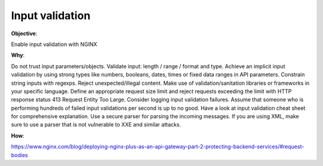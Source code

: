 Input validation
================

**Objective**: 

Enable input validation with NGINX

**Why**: 

Do not trust input parameters/objects.
Validate input: length / range / format and type.
Achieve an implicit input validation by using strong types like numbers, booleans, dates, times or fixed data ranges in API parameters.
Constrain string inputs with regexps.
Reject unexpected/illegal content.
Make use of validation/sanitation libraries or frameworks in your specific language.
Define an appropriate request size limit and reject requests exceeding the limit with HTTP response status 413 Request Entity Too Large.
Consider logging input validation failures. Assume that someone who is performing hundreds of failed input validations per second is up to no good.
Have a look at input validation cheat sheet for comprehensive explanation.
Use a secure parser for parsing the incoming messages. If you are using XML, make sure to use a parser that is not vulnerable to XXE and similar attacks.

**How**:

https://www.nginx.com/blog/deploying-nginx-plus-as-an-api-gateway-part-2-protecting-backend-services/#request-bodies